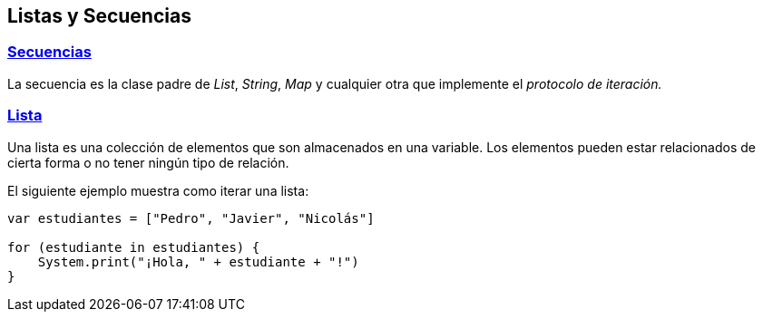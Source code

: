 ## Listas y Secuencias

### https://github.com/wren-lang/wren/blob/main/src/vm/wren_core.wren#L7[Secuencias]

La secuencia es la clase padre de _List_, _String_, _Map_ y cualquier otra que implemente el _protocolo de iteración._


### https://github.com/wren-lang/wren/blob/main/src/vm/wren_core.wren#L318[Lista]

Una lista es una colección de elementos que son almacenados en una variable. Los elementos pueden estar relacionados de cierta forma o no tener ningún tipo de relación.

El siguiente ejemplo muestra como iterar una lista:

```js
var estudiantes = ["Pedro", "Javier", "Nicolás"]

for (estudiante in estudiantes) {
    System.print("¡Hola, " + estudiante + "!")
}
```

